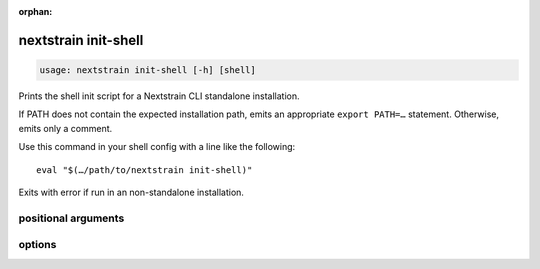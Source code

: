 :orphan:

.. default-role:: literal

.. role:: command-reference(ref)

.. program:: nextstrain init-shell

.. _nextstrain init-shell:

=====================
nextstrain init-shell
=====================

.. code-block:: none

    usage: nextstrain init-shell [-h] [shell]


Prints the shell init script for a Nextstrain CLI standalone installation.

If PATH does not contain the expected installation path, emits an appropriate
``export PATH=…`` statement.  Otherwise, emits only a comment.

Use this command in your shell config with a line like the following::

    eval "$(…/path/to/nextstrain init-shell)"

Exits with error if run in an non-standalone installation.

positional arguments
====================



.. option:: shell

    Shell that's being initialized (e.g. bash, zsh, etc.); currently we always emit POSIX shell syntax but this may change in the future.

options
=======



.. option:: -h, --help

    show this help message and exit

